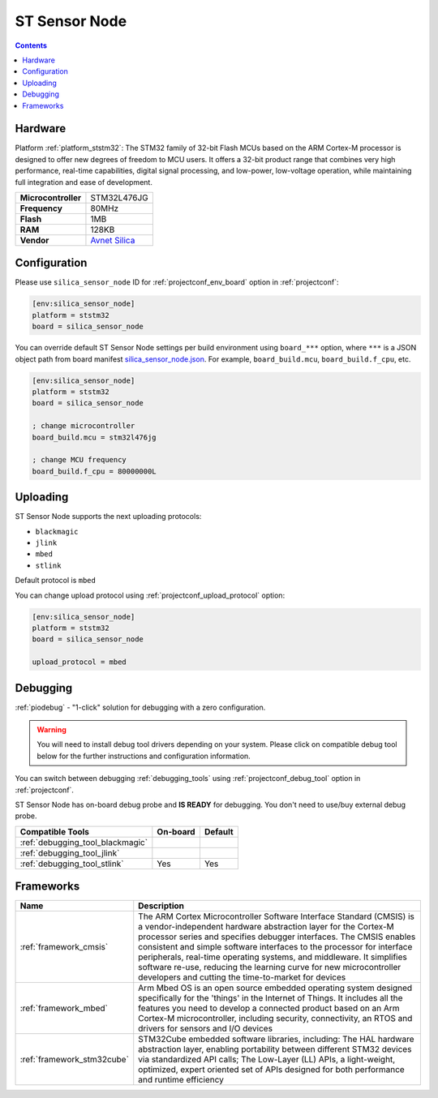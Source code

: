 ..  Copyright (c) 2014-present PlatformIO <contact@platformio.org>
    Licensed under the Apache License, Version 2.0 (the "License");
    you may not use this file except in compliance with the License.
    You may obtain a copy of the License at
       http://www.apache.org/licenses/LICENSE-2.0
    Unless required by applicable law or agreed to in writing, software
    distributed under the License is distributed on an "AS IS" BASIS,
    WITHOUT WARRANTIES OR CONDITIONS OF ANY KIND, either express or implied.
    See the License for the specific language governing permissions and
    limitations under the License.

.. _board_ststm32_silica_sensor_node:

ST Sensor Node
==============

.. contents::

Hardware
--------

Platform :ref:`platform_ststm32`: The STM32 family of 32-bit Flash MCUs based on the ARM Cortex-M processor is designed to offer new degrees of freedom to MCU users. It offers a 32-bit product range that combines very high performance, real-time capabilities, digital signal processing, and low-power, low-voltage operation, while maintaining full integration and ease of development.

.. list-table::

  * - **Microcontroller**
    - STM32L476JG
  * - **Frequency**
    - 80MHz
  * - **Flash**
    - 1MB
  * - **RAM**
    - 128KB
  * - **Vendor**
    - `Avnet Silica <https://www.avnet.com/shop/emea/products/avnet-engineering-services/silicastmsensornodeplus-3074457345633959668/?utm_source=platformio.org&utm_medium=docs>`__


Configuration
-------------

Please use ``silica_sensor_node`` ID for :ref:`projectconf_env_board` option in :ref:`projectconf`:

.. code-block:: ini

  [env:silica_sensor_node]
  platform = ststm32
  board = silica_sensor_node

You can override default ST Sensor Node settings per build environment using
``board_***`` option, where ``***`` is a JSON object path from
board manifest `silica_sensor_node.json <https://github.com/platformio/platform-ststm32/blob/master/boards/silica_sensor_node.json>`_. For example,
``board_build.mcu``, ``board_build.f_cpu``, etc.

.. code-block:: ini

  [env:silica_sensor_node]
  platform = ststm32
  board = silica_sensor_node

  ; change microcontroller
  board_build.mcu = stm32l476jg

  ; change MCU frequency
  board_build.f_cpu = 80000000L


Uploading
---------
ST Sensor Node supports the next uploading protocols:

* ``blackmagic``
* ``jlink``
* ``mbed``
* ``stlink``

Default protocol is ``mbed``

You can change upload protocol using :ref:`projectconf_upload_protocol` option:

.. code-block:: ini

  [env:silica_sensor_node]
  platform = ststm32
  board = silica_sensor_node

  upload_protocol = mbed

Debugging
---------

:ref:`piodebug` - "1-click" solution for debugging with a zero configuration.

.. warning::
    You will need to install debug tool drivers depending on your system.
    Please click on compatible debug tool below for the further
    instructions and configuration information.

You can switch between debugging :ref:`debugging_tools` using
:ref:`projectconf_debug_tool` option in :ref:`projectconf`.

ST Sensor Node has on-board debug probe and **IS READY** for debugging. You don't need to use/buy external debug probe.

.. list-table::
  :header-rows:  1

  * - Compatible Tools
    - On-board
    - Default
  * - :ref:`debugging_tool_blackmagic`
    - 
    - 
  * - :ref:`debugging_tool_jlink`
    - 
    - 
  * - :ref:`debugging_tool_stlink`
    - Yes
    - Yes

Frameworks
----------
.. list-table::
    :header-rows:  1

    * - Name
      - Description

    * - :ref:`framework_cmsis`
      - The ARM Cortex Microcontroller Software Interface Standard (CMSIS) is a vendor-independent hardware abstraction layer for the Cortex-M processor series and specifies debugger interfaces. The CMSIS enables consistent and simple software interfaces to the processor for interface peripherals, real-time operating systems, and middleware. It simplifies software re-use, reducing the learning curve for new microcontroller developers and cutting the time-to-market for devices

    * - :ref:`framework_mbed`
      - Arm Mbed OS is an open source embedded operating system designed specifically for the 'things' in the Internet of Things. It includes all the features you need to develop a connected product based on an Arm Cortex-M microcontroller, including security, connectivity, an RTOS and drivers for sensors and I/O devices

    * - :ref:`framework_stm32cube`
      - STM32Cube embedded software libraries, including: The HAL hardware abstraction layer, enabling portability between different STM32 devices via standardized API calls; The Low-Layer (LL) APIs, a light-weight, optimized, expert oriented set of APIs designed for both performance and runtime efficiency